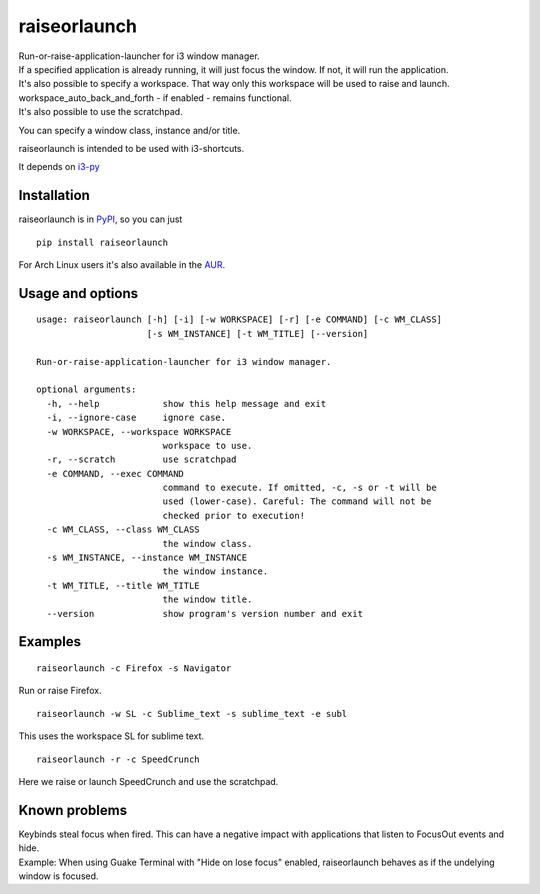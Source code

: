 raiseorlaunch
=============

.. image:: https://img.shields.io/pypi/v/raiseorlaunch.svg
      :target: https://pypi.python.org/pypi/raiseorlaunch/

.. image:: https://img.shields.io/pypi/pyversions/raiseorlaunch.svg
      :target: https://pypi.python.org/pypi/raiseorlaunch/

| Run-or-raise-application-launcher for i3 window manager.
| If a specified application is already running, it will just focus the
  window. If not, it will run the application.

| It's also possible to specify a workspace. That way only this
  workspace will be used to raise and launch.
| workspace\_auto\_back\_and\_forth - if enabled - remains functional.
| It's also possible to use the scratchpad.

You can specify a window class, instance and/or title.

raiseorlaunch is intended to be used with i3-shortcuts.

It depends on `i3-py <https://github.com/ziberna/i3-py>`__

Installation
------------
raiseorlaunch is in `PyPI <https://pypi.python.org/pypi/raiseorlaunch/>`__, so you can just

::

    pip install raiseorlaunch

For Arch Linux users it's also available in the `AUR <https://aur.archlinux.org/packages/raiseorlaunch/>`__.


Usage and options
-----------------

::

    usage: raiseorlaunch [-h] [-i] [-w WORKSPACE] [-r] [-e COMMAND] [-c WM_CLASS]
                         [-s WM_INSTANCE] [-t WM_TITLE] [--version]

    Run-or-raise-application-launcher for i3 window manager.

    optional arguments:
      -h, --help            show this help message and exit
      -i, --ignore-case     ignore case.
      -w WORKSPACE, --workspace WORKSPACE
                            workspace to use.
      -r, --scratch         use scratchpad
      -e COMMAND, --exec COMMAND
                            command to execute. If omitted, -c, -s or -t will be
                            used (lower-case). Careful: The command will not be
                            checked prior to execution!
      -c WM_CLASS, --class WM_CLASS
                            the window class.
      -s WM_INSTANCE, --instance WM_INSTANCE
                            the window instance.
      -t WM_TITLE, --title WM_TITLE
                            the window title.
      --version             show program's version number and exit

Examples
--------

::

    raiseorlaunch -c Firefox -s Navigator

Run or raise Firefox.

::

    raiseorlaunch -w SL -c Sublime_text -s sublime_text -e subl

This uses the workspace SL for sublime text.

::

    raiseorlaunch -r -c SpeedCrunch

Here we raise or launch SpeedCrunch and use the scratchpad.


Known problems
--------------

| Keybinds steal focus when fired. This can have a negative impact with
  applications that listen to FocusOut events and hide.

| Example:
  When using Guake Terminal with "Hide on lose focus" enabled, raiseorlaunch
  behaves as if the undelying window is focused.